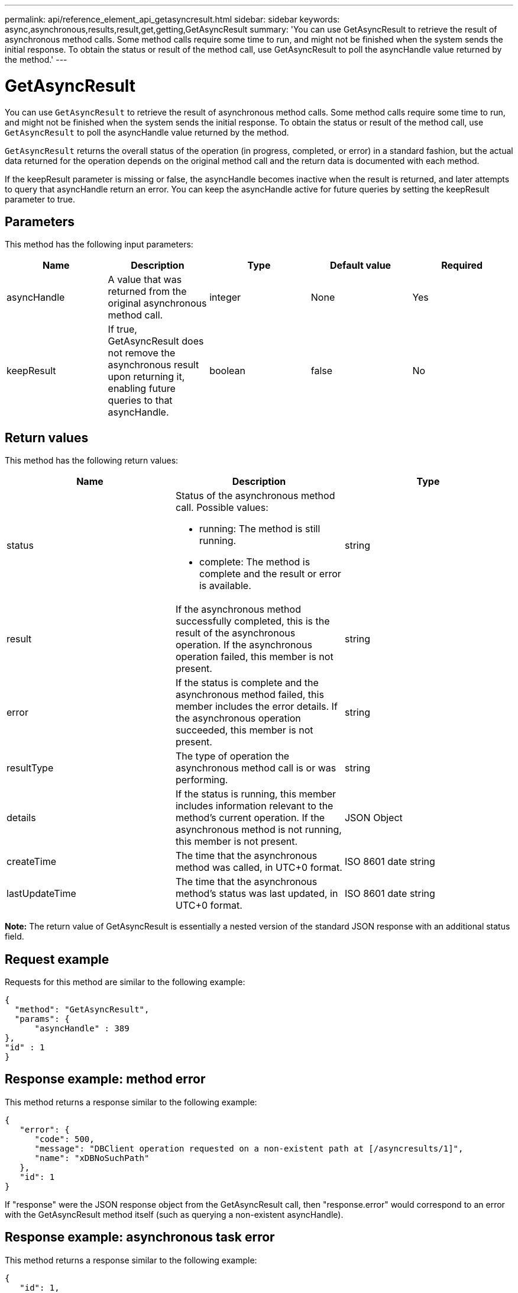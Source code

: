 ---
permalink: api/reference_element_api_getasyncresult.html
sidebar: sidebar
keywords: async,asynchronous,results,result,get,getting,GetAsyncResult
summary: 'You can use GetAsyncResult to retrieve the result of asynchronous method calls. Some method calls require some time to run, and might not be finished when the system sends the initial response. To obtain the status or result of the method call, use GetAsyncResult to poll the asyncHandle value returned by the method.'
---

= GetAsyncResult
:icons: font
:imagesdir: ../media/

[.lead]
You can use `GetAsyncResult` to retrieve the result of asynchronous method calls. Some method calls require some time to run, and might not be finished when the system sends the initial response. To obtain the status or result of the method call, use `GetAsyncResult` to poll the asyncHandle value returned by the method.

`GetAsyncResult` returns the overall status of the operation (in progress, completed, or error) in a standard fashion, but the actual data returned for the operation depends on the original method call and the return data is documented with each method.

If the keepResult parameter is missing or false, the asyncHandle becomes inactive when the result is returned, and later attempts to query that asyncHandle return an error. You can keep the asyncHandle active for future queries by setting the keepResult parameter to true.

== Parameters

This method has the following input parameters:

[options="header"]
|===
|Name |Description |Type |Default value |Required
a|
asyncHandle
a|
A value that was returned from the original asynchronous method call.
a|
integer
a|
None
a|
Yes
a|
keepResult
a|
If true, GetAsyncResult does not remove the asynchronous result upon returning it, enabling future queries to that asyncHandle.
a|
boolean
a|
false
a|
No
|===

== Return values

This method has the following return values:

[options="header"]
|===
|Name |Description |Type
a|
status
a|
Status of the asynchronous method call. Possible values:

* running: The method is still running.
* complete: The method is complete and the result or error is available.

a|
string
a|
result
a|
If the asynchronous method successfully completed, this is the result of the asynchronous operation. If the asynchronous operation failed, this member is not present.
a|
string
a|
error
a|
If the status is complete and the asynchronous method failed, this member includes the error details. If the asynchronous operation succeeded, this member is not present.
a|
string
a|
resultType
a|
The type of operation the asynchronous method call is or was performing.
a|
string
a|
details
a|
If the status is running, this member includes information relevant to the method's current operation. If the asynchronous method is not running, this member is not present.
a|
JSON Object
a|
createTime
a|
The time that the asynchronous method was called, in UTC+0 format.
a|
ISO 8601 date string
a|
lastUpdateTime
a|
The time that the asynchronous method's status was last updated, in UTC+0 format.
a|
ISO 8601 date string
|===
*Note:* The return value of GetAsyncResult is essentially a nested version of the standard JSON response with an additional status field.

== Request example

Requests for this method are similar to the following example:

----
{
  "method": "GetAsyncResult",
  "params": {
      "asyncHandle" : 389
},
"id" : 1
}
----

== Response example: method error

This method returns a response similar to the following example:

----
{
   "error": {
      "code": 500,
      "message": "DBClient operation requested on a non-existent path at [/asyncresults/1]",
      "name": "xDBNoSuchPath"
   },
   "id": 1
}
----

If "response" were the JSON response object from the GetAsyncResult call, then "response.error" would correspond to an error with the GetAsyncResult method itself (such as querying a non-existent asyncHandle).

== Response example: asynchronous task error

This method returns a response similar to the following example:

----
{
   "id": 1,
   "result": {
     "createTime": "2016-01-01T02:05:53Z",
     "error": {
       "bvID": 1,
       "message": "Bulk volume job failed",
       "name": "xBulkVolumeScriptFailure",
       "volumeID": 34
     },
     "lastUpdateTime": "2016-01-21T02:06:56Z",
     "resultType": "BulkVolume",
     "status": "complete"
   }
}
----

The "`response.result.error`" would correspond to an error result from the original method call.

== Response example: asynchronous task success

This method returns a response similar to the following example:

----
{
   "id": 1,
   "result": {
     "createTime": "2016-01-01T22:29:18Z",
     "lastUpdateTime": "2016-01-01T22:45:51Z",
     "result": {
       "cloneID": 25,
       "message": "Clone complete.",
       "volumeID": 47
     },
     "resultType": "Clone",
     "status": "complete"
   }
}
----

The "`response.result.result`" is the return value for the original method call if the call completed successfully.

== New since version

9.6
